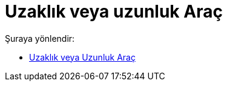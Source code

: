 = Uzaklık veya uzunluk Araç
:page-en: tools/Distance_or_Length
ifdef::env-github[:imagesdir: /tr/modules/ROOT/assets/images]

Şuraya yönlendir:

* xref:/tools/Uzaklık_veya_Uzunluk.adoc[Uzaklık veya Uzunluk Araç]
